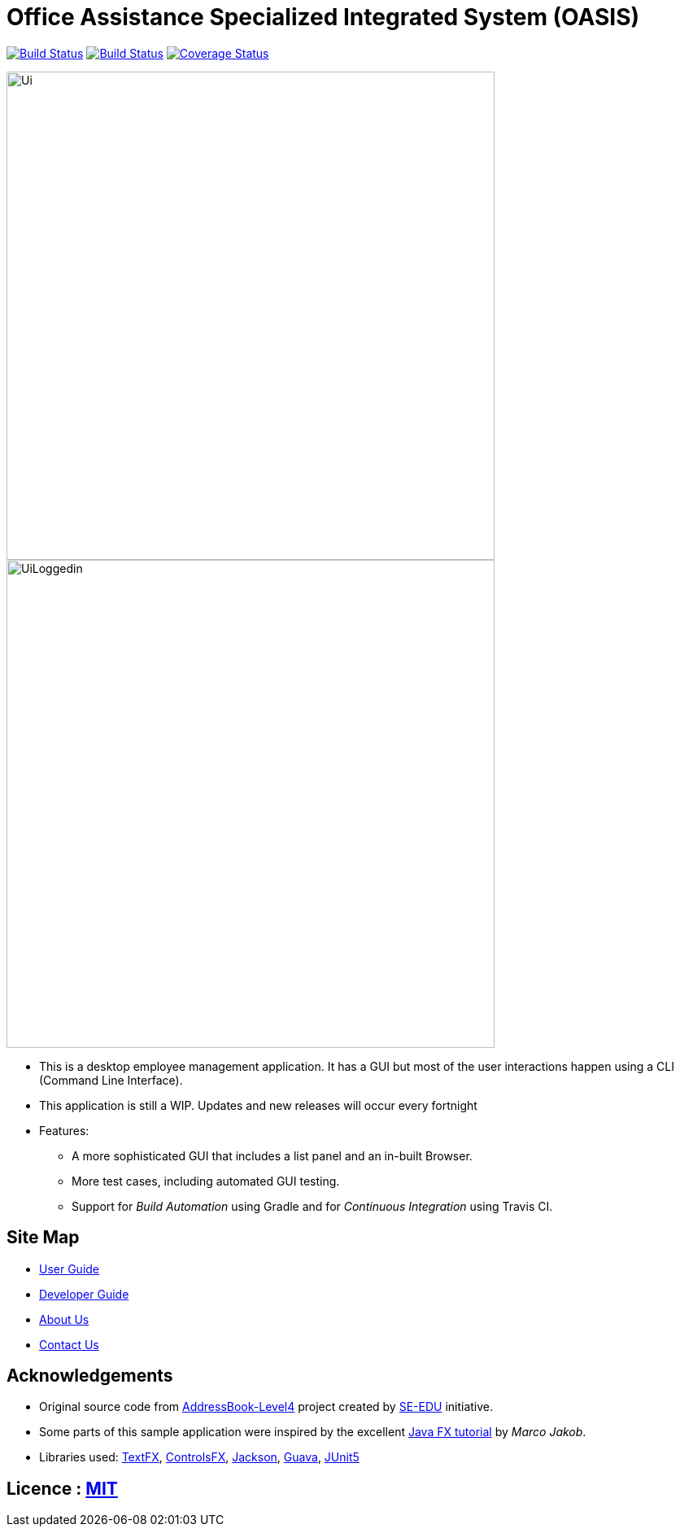 = Office Assistance Specialized Integrated System (OASIS)
ifdef::env-github,env-browser[:relfileprefix: docs/]

image:https://travis-ci.org/CS2103-AY1819S1-F10-1/main.svg?branch=master["Build Status", link="https://travis-ci.org/CS2103-AY1819S1-F10-1/main"]
image:https://ci.appveyor.com/api/projects/status/sbbu13iahl2smpox/branch/master?svg=true["Build Status", link="https://ci.appveyor.com/project/bugfreeSpice/main/branch/master"]
image:https://coveralls.io/repos/github/CS2103-AY1819S1-F10-1/main/badge.svg?branch=master["Coverage Status", link="https://coveralls.io/github/CS2103-AY1819S1-F10-1/main?branch=master"]
////
https://www.codacy.com/app/damith/addressbook-level4?utm_source=github.com&utm_medium=referral&utm_content=se-edu/addressbook-level4&utm_campaign=Badge_Grade[image:https://api.codacy.com/project/badge/Grade/fc0b7775cf7f4fdeaf08776f3d8e364a[Codacy Badge]]
https://gitter.im/se-edu/Lobby[image:https://badges.gitter.im/se-edu/Lobby.svg[Gitter chat]]
////

ifdef::env-github[]
image::docs/images/Ui.png[width="600"]
endif::[]

ifndef::env-github[]
image::images/Ui.png[width="600"]
endif::[]

ifdef::env-github[]
image::docs/images/UiLoggedin.PNG[width="600"]
endif::[]

ifndef::env-github[]
image::images/UiLoggedin.PNG[width="600"]
endif::[]

* This is a desktop employee management application. It has a GUI but most of the user interactions happen using a CLI (Command Line Interface).
* This application is still a WIP. Updates and new releases will occur every fortnight
* Features:
** A more sophisticated GUI that includes a list  panel and an in-built Browser.
** More test cases, including automated GUI testing.
** Support for _Build Automation_ using Gradle and for _Continuous Integration_ using Travis CI.

== Site Map

* <<UserGuide#, User Guide>>
* <<DeveloperGuide#, Developer Guide>>
* <<AboutUs#, About Us>>
* <<ContactUs#, Contact Us>>

== Acknowledgements

* Original source code from https://github.com/se-edu/addressbook-level4/[AddressBook-Level4] project created by https://github.com/se-edu/[SE-EDU] initiative.
* Some parts of this sample application were inspired by the excellent http://code.makery.ch/library/javafx-8-tutorial/[Java FX tutorial] by
_Marco Jakob_.
* Libraries used: https://github.com/TestFX/TestFX[TextFX], https://bitbucket.org/controlsfx/controlsfx/[ControlsFX], https://github.com/FasterXML/jackson[Jackson], https://github.com/google/guava[Guava], https://github.com/junit-team/junit5[JUnit5]

== Licence : link:LICENSE[MIT]
